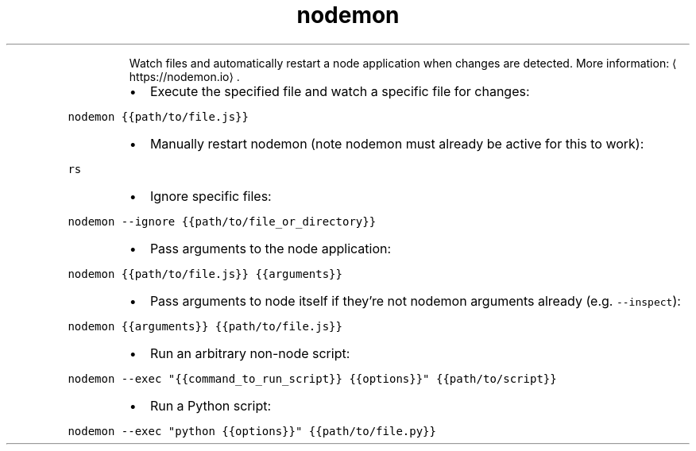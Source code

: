 .TH nodemon
.PP
.RS
Watch files and automatically restart a node application when changes are detected.
More information: \[la]https://nodemon.io\[ra]\&.
.RE
.RS
.IP \(bu 2
Execute the specified file and watch a specific file for changes:
.RE
.PP
\fB\fCnodemon {{path/to/file.js}}\fR
.RS
.IP \(bu 2
Manually restart nodemon (note nodemon must already be active for this to work):
.RE
.PP
\fB\fCrs\fR
.RS
.IP \(bu 2
Ignore specific files:
.RE
.PP
\fB\fCnodemon \-\-ignore {{path/to/file_or_directory}}\fR
.RS
.IP \(bu 2
Pass arguments to the node application:
.RE
.PP
\fB\fCnodemon {{path/to/file.js}} {{arguments}}\fR
.RS
.IP \(bu 2
Pass arguments to node itself if they're not nodemon arguments already (e.g. \fB\fC\-\-inspect\fR):
.RE
.PP
\fB\fCnodemon {{arguments}} {{path/to/file.js}}\fR
.RS
.IP \(bu 2
Run an arbitrary non\-node script:
.RE
.PP
\fB\fCnodemon \-\-exec "{{command_to_run_script}} {{options}}" {{path/to/script}}\fR
.RS
.IP \(bu 2
Run a Python script:
.RE
.PP
\fB\fCnodemon \-\-exec "python {{options}}" {{path/to/file.py}}\fR
